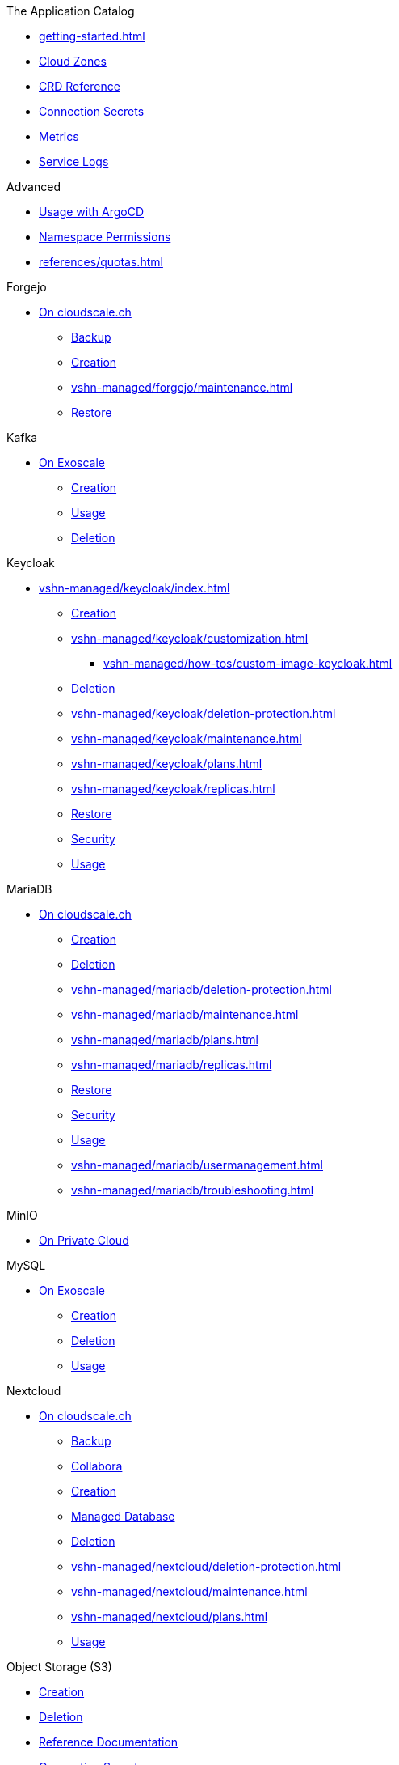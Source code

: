 .The Application Catalog
* xref:getting-started.adoc[]
* xref:references/cloud-zones.adoc[Cloud Zones]
* xref:references/crds.adoc[CRD Reference]
* xref:references/secrets.adoc[Connection Secrets]
* xref:vshn-managed/how-tos/access_metrics.adoc[Metrics]
* xref:vshn-managed/how-tos/logging.adoc[Service Logs]

.Advanced
* xref:references/argocd.adoc[Usage with ArgoCD]
* xref:references/permissions.adoc[Namespace Permissions]
* xref:references/quotas.adoc[]

.Forgejo
* xref:vshn-managed/forgejo/index.adoc[On cloudscale.ch]
** xref:vshn-managed/forgejo/backup.adoc[Backup]
** xref:vshn-managed/forgejo/create.adoc[Creation]
** xref:vshn-managed/forgejo/maintenance.adoc[]
** xref:vshn-managed/forgejo/restore.adoc[Restore]

.Kafka
* xref:exoscale-dbaas/kafka/index.adoc[On Exoscale]
** xref:exoscale-dbaas/kafka/create.adoc[Creation]
** xref:exoscale-dbaas/kafka/usage.adoc[Usage]
** xref:exoscale-dbaas/kafka/delete.adoc[Deletion]

.Keycloak
* xref:vshn-managed/keycloak/index.adoc[]
** xref:vshn-managed/keycloak/create.adoc[Creation]
** xref:vshn-managed/keycloak/customization.adoc[]
*** xref:vshn-managed/how-tos/custom-image-keycloak.adoc[]
** xref:vshn-managed/keycloak/delete.adoc[Deletion]
** xref:vshn-managed/keycloak/deletion-protection.adoc[]
** xref:vshn-managed/keycloak/maintenance.adoc[]
** xref:vshn-managed/keycloak/plans.adoc[]
** xref:vshn-managed/keycloak/replicas.adoc[]
** xref:vshn-managed/keycloak/restore.adoc[Restore]
** xref:vshn-managed/keycloak/security.adoc[Security]
** xref:vshn-managed/keycloak/usage.adoc[Usage]

.MariaDB
* xref:vshn-managed/mariadb/index.adoc[On cloudscale.ch]
** xref:vshn-managed/mariadb/create.adoc[Creation]
** xref:vshn-managed/mariadb/delete.adoc[Deletion]
** xref:vshn-managed/mariadb/deletion-protection.adoc[]
** xref:vshn-managed/mariadb/maintenance.adoc[]
** xref:vshn-managed/mariadb/plans.adoc[]
** xref:vshn-managed/mariadb/replicas.adoc[]
** xref:vshn-managed/mariadb/restore.adoc[Restore]
** xref:vshn-managed/mariadb/security.adoc[Security]
** xref:vshn-managed/mariadb/usage.adoc[Usage]
** xref:vshn-managed/mariadb/usermanagement.adoc[]
** xref:vshn-managed/mariadb/troubleshooting.adoc[]

.MinIO
* xref:vshn-managed/minio.adoc[On Private Cloud]

.MySQL
* xref:exoscale-dbaas/mysql/index.adoc[On Exoscale]
** xref:exoscale-dbaas/mysql/create.adoc[Creation]
** xref:exoscale-dbaas/mysql/delete.adoc[Deletion]
** xref:exoscale-dbaas/mysql/usage.adoc[Usage]

.Nextcloud
* xref:vshn-managed/nextcloud/index.adoc[On cloudscale.ch]
** xref:vshn-managed/nextcloud/backup.adoc[Backup]
** xref:vshn-managed/nextcloud/collabora.adoc[Collabora]
** xref:vshn-managed/nextcloud/create.adoc[Creation]
** xref:vshn-managed/nextcloud/database.adoc[Managed Database]
** xref:vshn-managed/nextcloud/delete.adoc[Deletion]
** xref:vshn-managed/nextcloud/deletion-protection.adoc[]
** xref:vshn-managed/nextcloud/maintenance.adoc[]
** xref:vshn-managed/nextcloud/plans.adoc[]
** xref:vshn-managed/nextcloud/usage.adoc[Usage]

.Object Storage (S3)
* xref:object-storage/create.adoc[Creation]
* xref:object-storage/delete.adoc[Deletion]
* xref:object-storage/references.adoc[Reference Documentation]
* xref:object-storage/secrets.adoc[Connection Secrets]
* xref:object-storage/usage.adoc[Usage]

.OpenSearch
* xref:exoscale-dbaas/opensearch/index.adoc[On Exoscale]
** xref:exoscale-dbaas/opensearch/create.adoc[Creation]
** xref:exoscale-dbaas/opensearch/delete.adoc[Deletion]
** xref:exoscale-dbaas/opensearch/usage.adoc[Usage]

.PostgreSQL
* xref:exoscale-dbaas/postgresql/index.adoc[On Exoscale]
** xref:exoscale-dbaas/postgresql/create.adoc[Creation]
** xref:exoscale-dbaas/postgresql/delete.adoc[Deletion]
** xref:exoscale-dbaas/postgresql/usage.adoc[Usage]
* xref:vshn-managed/postgresql/index.adoc[On cloudscale.ch]
** xref:vshn-managed/postgresql/alerting.adoc[]
** xref:vshn-managed/postgresql/backup.adoc[Backup]
** xref:vshn-managed/postgresql/connect.adoc[Connect]
** xref:vshn-managed/postgresql/create.adoc[Creation]
** xref:vshn-managed/postgresql/delete.adoc[Deletion]
** xref:vshn-managed/postgresql/deletion-protection.adoc[]
** xref:vshn-managed/postgresql/encrypted-pvc.adoc[]
** xref:vshn-managed/postgresql/extensions.adoc[]
** xref:vshn-managed/postgresql/maintenance.adoc[]
** xref:vshn-managed/postgresql/plans.adoc[]
** xref:vshn-managed/postgresql/replicas.adoc[]
** xref:vshn-managed/postgresql/restore.adoc[Restore]
** xref:vshn-managed/postgresql/security.adoc[Security]
** xref:vshn-managed/postgresql/sla.adoc[]
** xref:vshn-managed/postgresql/update-strategy.adoc[]
** xref:vshn-managed/postgresql/usage.adoc[Usage]
** xref:vshn-managed/postgresql/usermanagement.adoc[]

.Redis
* xref:exoscale-dbaas/redis/index.adoc[On Exoscale]
** xref:exoscale-dbaas/redis/create.adoc[Creation]
** xref:exoscale-dbaas/redis/delete.adoc[Deletion]
** xref:exoscale-dbaas/redis/usage.adoc[Usage]
* xref:vshn-managed/redis/index.adoc[On cloudscale.ch]
** xref:vshn-managed/redis/backup.adoc[Backup]
** xref:vshn-managed/redis/create.adoc[Creation]
** xref:vshn-managed/redis/delete.adoc[Deletion]
** xref:vshn-managed/redis/deletion-protection.adoc[]
** xref:vshn-managed/redis/maintenance.adoc[]
** xref:vshn-managed/redis/plans.adoc[]
** xref:vshn-managed/redis/replicas.adoc[]
** xref:vshn-managed/redis/restore.adoc[Restore]
** xref:vshn-managed/redis/security.adoc[Security]
** xref:vshn-managed/redis/sla.adoc[]
** xref:vshn-managed/redis/usage.adoc[Usage]
